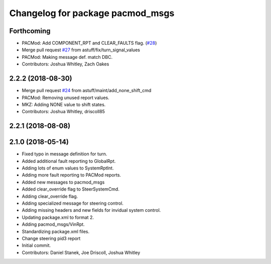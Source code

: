 ^^^^^^^^^^^^^^^^^^^^^^^^^^^^^^^^^
Changelog for package pacmod_msgs
^^^^^^^^^^^^^^^^^^^^^^^^^^^^^^^^^

Forthcoming
-----------
* PACMod: Add COMPONENT_RPT and CLEAR_FAULTS flag. (`#28 <https://github.com/astuff/astuff_sensor_msgs/issues/28>`_)
* Merge pull request `#27 <https://github.com/astuff/astuff_sensor_msgs/issues/27>`_ from astuff/fix/turn_signal_values
* PACMod: Making message def. match DBC.
* Contributors: Joshua Whitley, Zach Oakes

2.2.2 (2018-08-30)
------------------
* Merge pull request `#24 <https://github.com/astuff/astuff_sensor_msgs/issues/24>`_ from astuff/maint/add_none_shift_cmd
* PACMod: Removing unused report values.
* MKZ: Adding NONE value to shift states.
* Contributors: Joshua Whitley, driscoll85

2.2.1 (2018-08-08)
------------------

2.1.0 (2018-05-14)
------------------
* Fixed typo in message definition for turn.
* Added additional fault reporting to GlobalRpt.
* Adding lots of enum values to SystemRptInt.
* Adding more fault reporting to PACMod reports.
* Added new messages to pacmod_msgs
* Added clear_override flag to SteerSystemCmd.
* Adding clear_override flag.
* Adding specialized message for steering control.
* Adding missing headers and new fields for invidual system control.
* Updating package.xml to format 2.
* Adding pacmod_msgs/VinRpt.
* Standardizing package.xml files.
* Change steering pid3 report
* Initial commit.
* Contributors: Daniel Stanek, Joe Driscoll, Joshua Whitley
